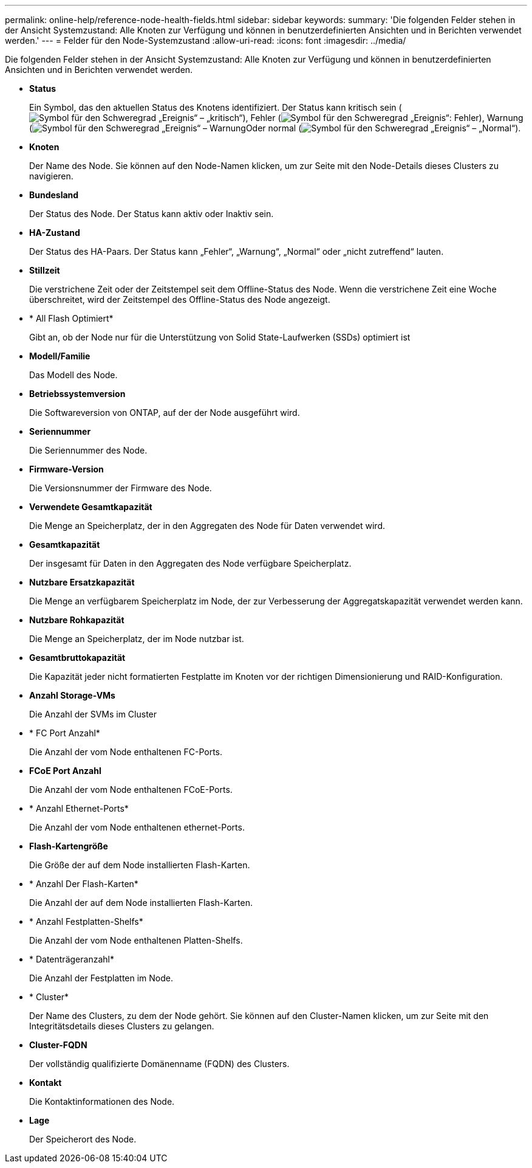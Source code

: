 ---
permalink: online-help/reference-node-health-fields.html 
sidebar: sidebar 
keywords:  
summary: 'Die folgenden Felder stehen in der Ansicht Systemzustand: Alle Knoten zur Verfügung und können in benutzerdefinierten Ansichten und in Berichten verwendet werden.' 
---
= Felder für den Node-Systemzustand
:allow-uri-read: 
:icons: font
:imagesdir: ../media/


[role="lead"]
Die folgenden Felder stehen in der Ansicht Systemzustand: Alle Knoten zur Verfügung und können in benutzerdefinierten Ansichten und in Berichten verwendet werden.

* *Status*
+
Ein Symbol, das den aktuellen Status des Knotens identifiziert. Der Status kann kritisch sein (image:../media/sev-critical-um60.png["Symbol für den Schweregrad „Ereignis“ – „kritisch“"]), Fehler (image:../media/sev-error-um60.png["Symbol für den Schweregrad „Ereignis“: Fehler"]), Warnung (image:../media/sev-warning-um60.png["Symbol für den Schweregrad „Ereignis“ – Warnung"]Oder normal (image:../media/sev-normal-um60.png["Symbol für den Schweregrad „Ereignis“ – „Normal“"]).

* *Knoten*
+
Der Name des Node. Sie können auf den Node-Namen klicken, um zur Seite mit den Node-Details dieses Clusters zu navigieren.

* *Bundesland*
+
Der Status des Node. Der Status kann aktiv oder Inaktiv sein.

* *HA-Zustand*
+
Der Status des HA-Paars. Der Status kann „Fehler“, „Warnung“, „Normal“ oder „nicht zutreffend“ lauten.

* *Stillzeit*
+
Die verstrichene Zeit oder der Zeitstempel seit dem Offline-Status des Node. Wenn die verstrichene Zeit eine Woche überschreitet, wird der Zeitstempel des Offline-Status des Node angezeigt.

* * All Flash Optimiert*
+
Gibt an, ob der Node nur für die Unterstützung von Solid State-Laufwerken (SSDs) optimiert ist

* *Modell/Familie*
+
Das Modell des Node.

* *Betriebssystemversion*
+
Die Softwareversion von ONTAP, auf der der Node ausgeführt wird.

* *Seriennummer*
+
Die Seriennummer des Node.

* *Firmware-Version*
+
Die Versionsnummer der Firmware des Node.

* *Verwendete Gesamtkapazität*
+
Die Menge an Speicherplatz, der in den Aggregaten des Node für Daten verwendet wird.

* *Gesamtkapazität*
+
Der insgesamt für Daten in den Aggregaten des Node verfügbare Speicherplatz.

* *Nutzbare Ersatzkapazität*
+
Die Menge an verfügbarem Speicherplatz im Node, der zur Verbesserung der Aggregatskapazität verwendet werden kann.

* *Nutzbare Rohkapazität*
+
Die Menge an Speicherplatz, der im Node nutzbar ist.

* *Gesamtbruttokapazität*
+
Die Kapazität jeder nicht formatierten Festplatte im Knoten vor der richtigen Dimensionierung und RAID-Konfiguration.

* *Anzahl Storage-VMs*
+
Die Anzahl der SVMs im Cluster

* * FC Port Anzahl*
+
Die Anzahl der vom Node enthaltenen FC-Ports.

* *FCoE Port Anzahl*
+
Die Anzahl der vom Node enthaltenen FCoE-Ports.

* * Anzahl Ethernet-Ports*
+
Die Anzahl der vom Node enthaltenen ethernet-Ports.

* *Flash-Kartengröße*
+
Die Größe der auf dem Node installierten Flash-Karten.

* * Anzahl Der Flash-Karten*
+
Die Anzahl der auf dem Node installierten Flash-Karten.

* * Anzahl Festplatten-Shelfs*
+
Die Anzahl der vom Node enthaltenen Platten-Shelfs.

* * Datenträgeranzahl*
+
Die Anzahl der Festplatten im Node.

* * Cluster*
+
Der Name des Clusters, zu dem der Node gehört. Sie können auf den Cluster-Namen klicken, um zur Seite mit den Integritätsdetails dieses Clusters zu gelangen.

* *Cluster-FQDN*
+
Der vollständig qualifizierte Domänenname (FQDN) des Clusters.

* *Kontakt*
+
Die Kontaktinformationen des Node.

* *Lage*
+
Der Speicherort des Node.



